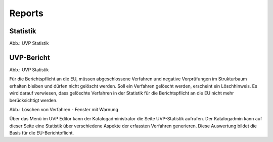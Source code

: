 Reports
=======

Statistik
---------

.. image:: ../img-ige-ng/reports/ige-ng_reports_statistik.png
   
Abb.: UVP Statistik


UVP-Bericht
-----------

.. image:: ../img-ige-ng/reports/ige-ng_reports_uvp-bericht.png
   
Abb.: UVP Statistik

Für die Berichtspflicht an die EU, müssen abgeschlossene Verfahren und negative Vorprüfungen im Strukturbaum erhalten bleiben und dürfen nicht gelöscht werden.
Soll ein Verfahren gelöscht werden, erscheint ein Löschhinweis. Es wird darauf verwiesen, dass gelöschte Verfahren in der Statistik für die Berichtspflicht an die EU nicht mehr berücksichtigt werden.






.. image:: ../img-ige-ng/editor/meldungen/ige-uvp_warnung-datensätze-werden-gelöscht.png
   :width: 200
   
Abb.: Löschen von Verfahren - Fenster mit Warnung

Über das Menü im UVP Editor kann der Katalogadministrator die Seite UVP-Statistik aufrufen. Der Katalogadmin kann auf dieser Seite eine Statistik über verschiedene Aspekte der erfassten Verfahren generieren. Diese Auswertung bildet die Basis für die EU-Berichtpflicht.



